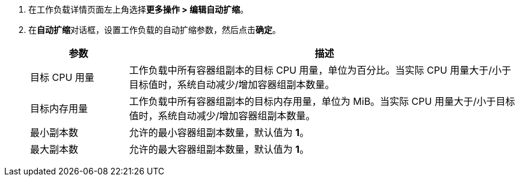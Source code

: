 // :ks_include_id: d77f09013e3f495b8bea4d8b7300d5e0
. 在工作负载详情页面左上角选择**更多操作 > 编辑自动扩缩**。

. 在**自动扩缩**对话框，设置工作负载的自动扩缩参数，然后点击**确定**。
+
--
[%header,cols="1a,4a"]
|===
|参数 |描述

|目标 CPU 用量
|工作负载中所有容器组副本的目标 CPU 用量，单位为百分比。当实际 CPU 用量大于/小于目标值时，系统自动减少/增加容器组副本数量。

|目标内存用量
|工作负载中所有容器组副本的目标内存用量，单位为 MiB。当实际 CPU 用量大于/小于目标值时，系统自动减少/增加容器组副本数量。

|最小副本数
|允许的最小容器组副本数量，默认值为 **1**。

|最大副本数
|允许的最大容器组副本数量，默认值为 **1**。
|===
--
